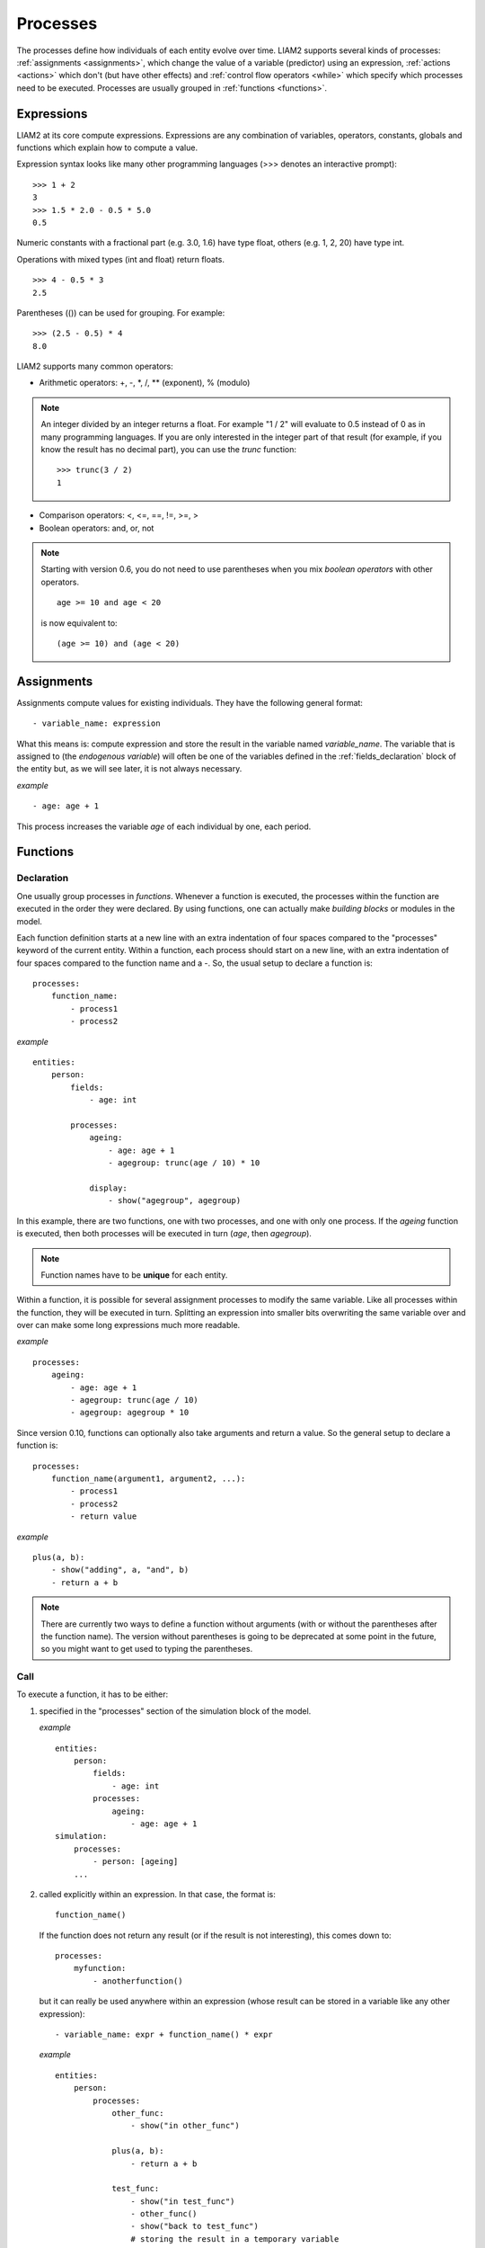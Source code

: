 ﻿.. highlight:: yaml
.. index:: processes

.. _processes_label:

Processes
#########

The processes define how individuals of each entity evolve over time. LIAM2
supports several kinds of processes: :ref:`assignments <assignments>`, which
change the value of a variable (predictor) using an expression,
:ref:`actions <actions>` which don't (but have other effects) and
:ref:`control flow operators <while>` which specify which processes need to be
executed. Processes are usually grouped in :ref:`functions <functions>`.

.. index:: expressions

Expressions
===========

LIAM2 at its core compute expressions. Expressions are any combination of
variables, operators, constants, globals and functions which explain how to
compute a value.

Expression syntax looks like many other programming languages (>>> denotes an
interactive prompt): ::

  >>> 1 + 2
  3
  >>> 1.5 * 2.0 - 0.5 * 5.0
  0.5

Numeric constants with a fractional part (e.g. 3.0, 1.6) have type
float, others (e.g. 1, 2, 20) have type int.

Operations with mixed types (int and float) return floats. ::

  >>> 4 - 0.5 * 3
  2.5

Parentheses (()) can be used for grouping. For example: ::

  >>> (2.5 - 0.5) * 4
  8.0

LIAM2 supports many common operators:

- Arithmetic operators: +, -, \*, /, \** (exponent), % (modulo)

.. note::

   An integer divided by an integer returns a float. For example "1 / 2"
   will evaluate to 0.5 instead of 0 as in many programming languages. If you
   are only interested in the integer part of that result (for example,
   if you know the result has no decimal part), you can use the *trunc*
   function: ::

     >>> trunc(3 / 2)
     1

- Comparison operators: <, <=, ==, !=, >=, >
- Boolean operators: and, or, not

.. note::

   Starting with version 0.6, you do not need to use parentheses when
   you mix *boolean operators* with other operators. ::

     age >= 10 and age < 20

   is now equivalent to: ::

     (age >= 10) and (age < 20)

.. _assignments:

Assignments
===========

Assignments compute values for existing individuals. They have the following
general format: ::

    - variable_name: expression

What this means is: compute expression and store the result in the variable
named *variable_name*. The variable that is assigned to (the *endogenous
variable*) will often be one of the variables defined in the
:ref:`fields_declaration` block of the entity but, as we will see later, it is
not always necessary.

*example* ::

    - age: age + 1

This process increases the variable *age* of each individual by one, each period.

.. _functions:

Functions
=========

.. index:: function declaration
.. _function_declaration:

Declaration
-----------

One usually group processes in *functions*. Whenever a function is executed,
the processes within the function are executed in the order they were declared.
By using functions, one can actually make *building blocks* or modules in the
model.

.. versionchanged:: 0.10
   Functions were previously called "procedures".

Each function definition starts at a new line with an extra indentation of four
spaces compared to the "processes" keyword of the current entity. Within a
function, each process should start on a new line, with an extra indentation of
four spaces compared to the function name and a -. So, the usual setup to
declare a function is: ::

    processes:
        function_name:
            - process1
            - process2

*example* ::

    entities:
        person:
            fields:
                - age: int

            processes:
                ageing:
                    - age: age + 1
                    - agegroup: trunc(age / 10) * 10

                display:
                    - show("agegroup", agegroup)

In this example, there are two functions, one with two processes, and one
with only one process. If the *ageing* function is executed, then both
processes will be executed in turn (*age*, then *agegroup*).

.. note:: Function names have to be **unique** for each entity.

Within a function, it is possible for several assignment processes to
modify the same variable. Like all processes within the function, they will
be executed in turn. Splitting an expression into smaller bits overwriting
the same variable over and over can make some long expressions much more
readable.

*example* ::

    processes:
        ageing:
            - age: age + 1
            - agegroup: trunc(age / 10)
            - agegroup: agegroup * 10

.. versionadded:: 0.10

Since version 0.10, functions can optionally also take arguments and return a
value. So the general setup to declare a function is: ::

    processes:
        function_name(argument1, argument2, ...):
            - process1
            - process2
            - return value

*example* ::

    plus(a, b):
        - show("adding", a, "and", b)
        - return a + b

.. note:: There are currently two ways to define a function without arguments
 (with or without the parentheses after the function name). The version without
 parentheses is going to be deprecated at some point in the future, so you
 might want to get used to typing the parentheses.


.. index:: function call
.. _function_call:

Call
----

To execute a function, it has to be either:

#. specified in the "processes" section of the simulation block of the model.

   *example* ::

     entities:
         person:
             fields:
                 - age: int
             processes:
                 ageing:
                     - age: age + 1
     simulation:
         processes:
             - person: [ageing]
         ...

#. called explicitly within an expression. In that case, the format is: ::

     function_name()

   If the function does not return any result (or if the result is not
   interesting), this comes down to: ::

     processes:
         myfunction:
             - anotherfunction()

   but it can really be used anywhere within an expression (whose result can
   be stored in a variable like any other expression): ::

     - variable_name: expr + function_name() * expr

   *example* ::

     entities:
         person:
             processes:
                 other_func:
                     - show("in other_func")

                 plus(a, b):
                     - return a + b

                 test_func:
                     - show("in test_func")
                     - other_func()
                     - show("back to test_func")
                     # storing the result in a temporary variable
                     - three: plus(1, 2)
                     - show("1 + 2 is", three)
                     # but the function call can happen anywhere within an
                     # expression
                     - show("(1 + 2) * 2 is", plus(1, 2) * 2)
     simulation:
         processes:
             - person: [test_func]


.. _local_variables:

Local (temporary) variables
---------------------------

All fields declared in the "fields" section of the entity are stored in the
output file. Often you need a variable only to store an intermediate result
during the computation of another variable.

In LIAM2, you can create a temporary variable at any point in the simulation by
simply having an assignment to an undeclared variable. Temporary variables
defined/computed within a function are local to that function: they are only
valid within that function and their value will be discarded at the end of the
function.

*example* ::

    person:
        fields:
            # period and id are implicit
            - age:      int
            - agegroup: int

    processes:
        ageing:
            - age: age + 1
            - agediv10: trunc(age / 10)
            - agegroup: agediv10 * 10

In this example, *agediv10* is a temporary (local) variable. In this
particular case, we could have bypassed the temporary variable, but when a
model contains very long expressions, it is often more readable to split it
using temporary variables. Also if some long expression occurs several times,
it is often more efficient to express it (and compute it) only once and store
its result in a temporary variable.

If you want to pass variables between functions you have to make them global by
defining them in the **fields** section.

**bad** *example* ::

    person:
        fields:
            - age: int

        processes:
            ageing:
                - age: age + 1
                - isold: age >= 150   # isold is a local variable
                - show("isold", isold)

            rejuvenation:
                - age: age – 1
                - backfromoldage: isold and age < 150  # <-- WRONG !
                - show("back from old age", backfromoldage)

In this example, *isold* and *backfromoldage* are local variables. They can only
be used in the function where they are defined. Because we are trying
to use the local variable *isold* in another function in this example, LIAM2
will refuse to run, complaining that *isold* is not defined.

.. _actions:

Actions
-------

In LIAM2, there are a few builtin functions which do not return any value (but
have other effects). We call those *actions*. Since they do not need a
variable to store their result, we simply: ::

    processes:
        function_name:
            - action_expression
            ...

*example* ::

    processes:
        death:
            - dead: age > 150
            - remove(dead)



.. index:: globals usage
.. _globals_usage:

globals
=======

Globals can be used in expressions in any entity. LIAM2 currently supports
two kinds of globals: tables and multi-dimensional arrays. They both declared
(see the :ref:`globals_declaration` section) before they can be used.

Globals tables come in two variety: those with a PERIOD column and those
without.

The fields in a globals **table with a PERIOD column** can be used
like normal (entity) fields except they need to be prefixed by the name of
their table: ::

    myvariable: mytable.MYINTFIELD * 10

the value for MYINTFIELD is in fact the value MYINTFIELD has for the period
currently being evaluated.

There is a special case for the **periodic** table: its fields do not need
to be prefixed by "periodic." (but they can be, if desired). ::

    - retirement_age: if(gender, 65, WEMRA)
    - workstate: if(age >= retirement_age, 9, workstate)


This changes the workstate of the individual to retired (9) if the age is
higher than the required retirement age in that year.

Another way to use globals from a table with a PERIOD column is to specify
explicitly for which period you want them to be evaluated. This is done by
using tablename.FIELDNAME[period_expr], where period_expr can be any
expression yielding a valid period value. Here are a few artificial
examples: ::

    - women_retirement_age_in_2010: WEMRA[2010]
    - women_retirement_age_in_previous_period: WEMRA[period - 1]
    # a possibly different value for each woman
    - women_retirement_age_when_60: WEMRA[year_of_birth + 60]

Globals tables **without a PERIOD column** can **only** be used with the second
syntax, and the row index (0 based) must be given explicitly: LIAM2 does
not automatically compute it (by subtracting the "base period" from the
index).

Globals **arrays** can simply be used like a normal field: ::

    myvariable: MYARRAY * 2


.. index:: builtin functions

Built-in Functions
==================

.. index:: conditional function, if

conditional function
--------------------

One of the most used function in LIAM2 is the conditional function. It
evaluates a condition and, depending on its value, returns the result of one
expression or another. Its general format is: ::

  if(condition_expression, expression_if_true, expression_if_false)

*example* ::

  agegroup: if(age < 50,
               5 * trunc(age / 5),
               10 * trunc(age / 10))

.. note::

   The *if* function always requires three arguments. If you want to leave a
   variable unchanged if a condition is not met, use the variable in the
   *expression_if_false*: ::

      # retire people (set workstate = 9) when aged 65 or more
      workstate: if(age >= 65, 9, workstate)

You can nest if-functions. The example below retires men (gender = True) over
64 and women over 61. ::

    workstate: if(gender,
                  if(age >= 65, 9, workstate),
                  if(age >= 62, 9, workstate))
    # could also be written like this:
    workstate: if(age >= if(gender, 65, 62), 9, workstate)


.. index:: mathematical functions, log, exp, abs, round, trunc, clip, min, max

mathematical functions
----------------------

- log(expr): natural logarithm (ln)
- exp(expr): exponential
- abs(expr): absolute value
- round(expr[, n]): returns the rounded value of expr to specified n (number of
  digits after the decimal point). If n is not specified, 0 is used.
- trunc(expr): returns the truncated value (by dropping the decimal part) of
  expr as an integer.
- clip(x, a, b): returns a if x < a, x if a < x < b, b if x > b.
- min(x, a), max(x, a): the minimum or maximum of x and a.


.. index:: aggregate functions

aggregate functions
-------------------

.. index:: count

- **count([condition])**: count individuals

It counts the individuals in the current entity. If a (boolean) condition is
given, it only counts the ones satisfying that condition. For example,
*count(male and age >= 18)* will produce the number of men in the sample who
are eighteen years old or older.

.. note::

   count() can be used without any argument: *count()* will return
   the total number of individuals in the sample for the current entity.

.. index:: sum

- **sum(expr[, filter=condition][, skip_na=True])**: sum of an expression

It computes the sum of any expression over all individuals of the current
entity. If a **filter** (boolean condition) is given, it only takes into account
the individuals satisfying the filter. For example *sum(earnings)* will
produce the sum of the earnings of all persons in the sample,
while *sum(earnings, age >= 30)* will produce the sum of the earnings
of all persons in the sample who are 30 or older. **skip_na** determines
whether missing values (nan) are discarded before the computation or not. It
defaults to *True*.

.. note::

   sum and count are exactly equivalent if their only argument is a boolean
   variable (eg. count(age >= 18) == sum(age >= 18)).

.. index:: avg

- **avg(expr[, filter=condition][, skip_na=True])**: average

.. index:: std

- **std(expr[, filter=condition][, skip_na=True])**: standard deviation

.. index:: min

- **min(expr[, filter=condition][, skip_na=True])**: minimum

.. index:: max

- **max(expr[, filter=condition][, skip_na=True])**: maximum

.. index:: median

- **median(expr[, filter=condition][, skip_na=True])**: median

.. index:: percentile

- **percentile(expr, percent[, filter=condition][, skip_na=True])**: percentile

.. index:: gini

- **gini(expr[, filter=condition][, skip_na=True])**: gini

.. index:: all

- **all(condition1[, filter=condition2])**: is condition True for all?

Returns True if all individuals who satisfy the optional condition2
also satisfy condition1, False otherwise. Note that *all(condition1,
filter=condition2)* is equivalent to *all((condition1 and condition2) or
not condition2)*.

.. index:: any

- **any(condition1[, filter=condition2])**: is condition True for any?

Returns True if any individual who satisfy the optional condition2
also satisfy condition1, False otherwise. Note that *any(condition1,
filter=condition2)* is equivalent to *any(condition1 and condition2)*.

.. index:: link methods, link.count, link.sum, link.avg, link.min, link.max
.. _link_methods:

link methods
------------
(one2many links)

- link.count([filter]) - counts the number of related individuals
- link.sum(expr[, filter]) - compute the sum of an expression over the related
                             individuals
- link.avg(expr[, filter]) - compute the average of an expression over the
                             related individuals
- link.min(expr[, filter]) - compute the minimum of an expression over the
                             related individuals
- link.max(expr[, filter]) - compute the maximum of an expression over the
                             related individuals

*example* ::

    entities:
        household:
            fields:
                # period and id are implicit
                - nb_persons: {type: int, initialdata: False}

            links:
                persons: {type: one2many, target: person, field: household_id}

            processes:
                household_composition:
                    - nb_persons: persons.count()
                    - nb_children: persons.count(age < 18)
                    - total_income: persons.sum(income)
                    - avg_age: persons.avg(age)

.. index:: temporal functions, lag, value_for_period, duration, tavg, tsum

temporal functions
------------------

- lag(expr[, num_periods][, missing=value): value at previous period.

  **expr**: any expression.

  **num_periods**: optional argument specifying the number of periods to go
  back to. This can be either a constant or a scalar expression. Defaults to 1.

  **missing**: the value to return for individuals which were not present in
  the past period. By default, it returns the missing value corresponding to
  the type of the expression: -1 for an integer expression, nan for a float
  or False for a boolean.

  *example* ::

    lag(age)            # the age each person had last year, -1 if newborn
    lag(age, missing=0) # the age each person had last year, 0 if newborn
    avg(lag(age))       # average age that the current population had last year
    lag(avg(age))       # average age of the population of last year
    lag(age, 2)         # the age each person had two years ago (-1 for
                        # newborns)
    lag(lag(age))       # this is equivalent (but slightly less efficient)

- value_for_period(expr, period[, missing=value]): value at a specific period

  **expr**: any expression.

  **period**: the period used to evaluate the expression. This can be either a
  constant or a scalar expression.

  **missing**: the value to return for individuals which were not present in
  the period. By default, it returns the missing value corresponding to
  the type of the expression: -1 for an integer expression, nan for a float
  or False for a boolean.

  *example* ::

    value_for_period(inwork and not male, 2002)

- duration(expr): number of consecutive period the expression was True

  *examples* ::

    duration(inwork and (earnings > 2000))
    duration(educationlevel == 4)

- tavg(expr): average of an expression since the individual was created

  *example* ::

    tavg(income)

- tsum(expr): sum of an expression since the individual was created


.. index:: random
.. _random_functions:

random functions
----------------

LIAM2 includes support for many random number generator functions. Like for
all other functions in LIAM2, all arguments can be expressions (computed at
runtime) and arguments with default values can be omitted.
All those functions provide the same interface than (and actually internally
use) the corresponding functions in `numpy.random
<http://docs.scipy.org/doc/numpy/reference/routines.random.html>`_.

*examples* ::

    uniform()                   # uniform in [0, 1)
    normal(loc=0.0, scale=1.0)  # standard normal (mean=0, stdev=1)
    normal()                    # equivalent
    normal(scale=std(errsal))   # stdev derived from the "errsal" variable
    randint(0, 10)              # random integer between 0 and 10 (excluded)

.. index:: beta

beta(a, b, size=None)
  The Beta distribution over [0, 1]. See :numpy:`random.beta` for details.

  .. versionadded:: 0.9

.. index:: binomial

binomial(n, p, size=None)
  Draw samples from a binomial distribution. See :numpy:`random.binomial` for
  details.

  .. versionadded:: 0.9

.. index:: chisquare

chisquare(df, size=None)
  Draw samples from a chi-square distribution. See :numpy:`random.chisquare`
  for details.

  .. versionadded:: 0.9

.. index:: dirichlet

dirichlet(alpha, size=None)
  Draw samples from the Dirichlet distribution. See :numpy:`random.dirichlet`
  for details.

  .. versionadded:: 0.9

.. index:: exponential

exponential(scale=1.0, size=None)
  Exponential distribution. See :numpy:`random.exponential` for details.

  .. versionadded:: 0.9

.. index:: f

f(dfnum, dfden, size=None)
  Draw samples from a F distribution. See :numpy:`random.f` for details.

  .. versionadded:: 0.9

.. index:: gamma

gamma(shape, scale=1.0, size=None)
  Draw samples from a Gamma distribution. See :numpy:`random.gamma` for details.

  .. versionadded:: 0.9

.. index:: geometric

geometric(p, size=None)
  Draw samples from the geometric distribution. See :numpy:`random.geometric`
  for details.

  .. versionadded:: 0.9

.. index:: gumbel

gumbel(loc=0.0, scale=1.0, size=None)
  Gumbel distribution, also known as the Smallest Extreme Value (SEV)
  distribution. See :numpy:`random.gumbel` for details.

  .. versionadded:: 0.8.1

.. index:: hypergeometric

hypergeometric(ngood, nbad, nsample, size=None)
  Draw samples from a Hypergeometric distribution.
  See :numpy:`random.hypergeometric` for details.

  .. versionadded:: 0.9

.. index:: laplace

laplace(loc=0.0, scale=1.0, size=None)
  Draw samples from the Laplace or double exponential distribution with
  specified location (or mean) and scale (decay). See :numpy:`random.laplace`
  for details.

  .. versionadded:: 0.9

..
  logistic is NOT included (collides with logistic function)

  .. index:: logistic

  logistic ([loc, scale, size])
    Draw samples from a Logistic distribution. See :numpy:`random.logistic`
    for details.

    .. versionadded:: 0.9

.. index:: lognormal

lognormal(mean=0.0, sigma=1.0, size=None)
  Return samples drawn from a log-normal distribution.
  See :numpy:`random.lognormal` for details.

  .. versionadded:: 0.9

.. index:: logseries

logseries(p, size=None)
  Draw samples from a Logarithmic Series distribution.
  See :numpy:`random.logseries` for details.

  .. versionadded:: 0.9

.. index:: multinomial

multinomial(n, pvals, size=None)
  Draw samples from a multinomial distribution. See :numpy:`random.multinomial`
  for details.

  .. versionadded:: 0.9

.. index:: multivariate_normal

multivariate_normal(mean, cov, size=None)
  Draw random samples from a multivariate normal distribution.
  See :numpy:`random.multivariate_normal` for details.

  .. versionadded:: 0.9

.. index:: negative_binomial

negative_binomial(n, p, size=None)
  Draw samples from a negative_binomial distribution.
  See :numpy:`random.negative_binomial` for details.

  .. versionadded:: 0.9

.. index:: noncentral_chisquare

noncentral_chisquare(df, nonc, size=None)
  Draw samples from a noncentral chi-square distribution.
  See :numpy:`random.noncentral_chisquare` for details.

  .. versionadded:: 0.9

.. index:: noncentral_f

noncentral_f(dfnum, dfden, nonc, size=None)
  Draw samples from the noncentral F distribution.
  See :numpy:`random.noncentral_f` for details.

  .. versionadded:: 0.9

.. index:: normal

normal(loc=0.0, scale=1.0, size=None)
  Draw random samples from a normal (Gaussian) distribution.
  See :numpy:`random.normal` for details.

.. index:: pareto

pareto(a, size=None)
  Draw samples from a Pareto II or Lomax distribution with specified shape.
  See :numpy:`random.pareto` for details.

  .. versionadded:: 0.9

.. index:: poisson

poisson(lam=1.0, size=None)
  Draw samples from a Poisson distribution. See :numpy:`random.poisson` for
  details.

  .. versionadded:: 0.9

.. index:: power

power(a, size=None)
  Draws samples in [0, 1] from a power distribution with positive exponent a
  - 1. See :numpy:`random.power` for details.

  .. versionadded:: 0.9

.. index:: randint

randint(low, high=None, size=None)
  Return random integers between low (inclusive) and high (exclusive).
  See :numpy:`random.randint` for details.

.. index:: rayleigh

rayleigh(scale=1.0, size=None)
  Draw samples from a Rayleigh distribution. See :numpy:`random.rayleigh` for
  details.

  .. versionadded:: 0.9

.. index:: standard_cauchy

standard_cauchy(size=None)
  Standard Cauchy distribution with mode = 0.
  See :numpy:`random.standard_cauchy` for details.

  .. versionadded:: 0.9

.. index:: standard_exponential

standard_exponential(size=None)
  Draw samples from the standard exponential distribution.
  See :numpy:`random.standard_exponential` for details.

  .. versionadded:: 0.9

.. index:: standard_gamma

standard_gamma(shape, size=None)
  Draw samples from a Standard Gamma distribution.
  See :numpy:`random.standard_gamma` for details.

  .. versionadded:: 0.9

.. index:: standard_normal

standard_normal(size=None)
  Returns samples from a Standard Normal distribution (mean=0, stdev=1).
  See :numpy:`random.standard_normal` for details.

  .. versionadded:: 0.9

.. index:: standard_t

standard_t(df, size=None)
  Standard Student’s t distribution with df degrees of freedom.
  See :numpy:`random.standard_t` for details.

  .. versionadded:: 0.9

.. index:: triangular

triangular(left, mode, right, size=None)
  Draw samples from the triangular distribution. See :numpy:`random.triangular`
  for details.

  .. versionadded:: 0.9

.. index:: uniform

uniform(low=0.0, high=1.0, size=None)
  Draw random samples between low (inclusive) and high (exclusive) from a
  uniform distribution. See :numpy:`random.uniform` for details.

.. index:: vonmises

vonmises(mu, kappa, size=None)
  Draw samples from a von Mises distribution. See :numpy:`random.vonmises`
  for details.

  .. versionadded:: 0.9

.. index:: wald

wald(mean, scale, size=None)
  Draw samples from a Wald, or Inverse Gaussian, distribution.
  See :numpy:`random.wald` for details.

  .. versionadded:: 0.9

.. index:: weibull

weibull(a, size=None)
  Weibull distribution. See :numpy:`random.weibull` for details.

  .. versionadded:: 0.9

.. index:: zipf

zipf(a, size=None)
  Draw samples from a Zipf distribution. See :numpy:`random.zipf` for details.

  .. versionadded:: 0.9

.. index:: seed

seed(value)
  Re-seed the pseudo-random number generator. This can be useful if you want to
  test the results of functions using pseudo-random numbers. See
  :numpy:`random.seed` for details.

  .. versionadded:: 0.10.3

.. index:: choice

choice
~~~~~~

Monte Carlo or probabilistic simulation is a method for iteratively evaluating
a deterministic model using sets of random numbers as inputs. In
microsimulation, the technique is used to simulate changes of state dependent
variables. Take the simplest example:
suppose that we have an exogenous probability of an event happening, P(x=1),
or not P(x=0). Then draw a random number u from an uniform [0,1) distribution.
If, for individual i, ui < P(x=1), then xi=1.
If not, then xi=0.
The expected occurrences of x after, say, 100 runs is then P(x=1) * 100 and
the expected value is 1xP(1)+0xP(0)=P(1). This type of simulation hinges on the
confrontation between a random variable and an exogenous probability.

In LIAM2, such a probabilistic simulation is called a **choice** process.
Suppose i=1..n choice options, each with a probability prob_option_i. A
choice expression then has the following form: ::

    choice([option_1, option_2, ..., option_n],
           [prob_option_1, prob_option_2, ..., prob_option_n])

Note that both the list of options and their probabilities are between []’s.
The options can be of any numeric type.

A simple example of a process using a choice expression is the simulation of
the gender of newborns (51% males and 49% females), as such: ::

    gender: choice([True, False], [0.51, 0.49])

In the current version of LIAM2, it is not possible to combine a choice with
alignment.

Here is a more complex example of a process using choice. Suppose we want to
simulate the work status (blue collar worker or white collar worker) for all
working individuals. We want to assign 1 or 2 to their collar variable based
on their sex and level of education (education_level=2, 3, 4). We could write
our process as follow: ::

    collar_process:
        - no_collar: WORKING and collar == -1
        - collar: if(no_collar and (education_level == 2),
                     if(gender,
                        choice([1, 2], [0.836, 0.164]),
                        choice([1, 2], [0.687, 0.313]) ),
                     collar)
        - collar: if(no_collar and (education_level == 3),
                     if(gender,
                        choice([1, 2], [0.643, 1 - 0.643]),
                        choice([1, 2], [0.313, 1 - 0.313]) ),
                     collar)
        - collar: if(no_collar and (education_level == 4),
                     if(gender,
                        choice([1, 2], [0.082, 1 - 0.082]),
                        choice([1, 2], [0.039, 1 - 0.039]) ),
                     collar)

The function *collar_process* has collar as the key endogenous variable and
has four sub-processes.

The first sub-process defines a local variable no_collar, which will be used
to select those that the function should apply to. These are all the workers
that do not have a value for collar.

The next three sub-processes simulate the actual collar variable. If
one meets the above *no_collar* filter and has the lowest level of education
(2), then one has a probability of about 83.6% (men) and 68.7% (women) of
being a blue collar worker. If one has "education_level" equal to 3, the
probability of being a blue collar worker is lower (64.3% for men and
31.3% for women), etc.

.. index:: logit, alignment

Regressions
-----------

.. index:: logit_score

logit_score
~~~~~~~~~~~

The logit of a number p between 0 and 1 is given by the formula: ::

    logit(p) = log(p / (1 - p))

Its inverse, the logistic function has the interesting property that it can
convert any real number into a probability. ::

    logistic(a) = 1 / (1 + exp(-a))

The logit_score function is a logistic with a random part: ::

    logit_score(a) = logistic(a - logit(u))

where *u* is a random number from an uniform distribution [0, 1).

*logit_score* is very useful in behavioural equations. A behavioural equation
starts by creating a score that reflects the risk p*i of an event occurring.
A typical usage is as follow: ::

    - score_variable: if(condition_1,
                         logit_score(logit_expr_1),
                         if(condition_2,
                            logit_score(logit_expr_2),
                            -1))

However, the nested structure can make things less readable if you have many
different conditions. In that case, one would prefer the following longer
form: ::

    process_name:
        # initialise the score to -1
        - score_variable: -1

        # first condition
        - score_variable: if(condition_1,
                             logit_score(logit_expr_1),
                             score_variable)
        # second condition
        - score_variable: if(condition_2,
                             logit_score(logit_expr_2),
                             score_variable)

        # ... other conditions ...

In a first sub-process, a variable *score_variable* is set equal to -1,
because this makes it highly unlikely that the event will happen to those not
included in the conditions for which the logit is applied.

Next, subject to conditions *condition_1* and *condition_2*, this score (risk)
is simulated on the basis of estimated logits. Note that by specifying the
endogenous variable *score_variable* without any transformation in the "else"
conditions of the if functions makes sure that the score variable is not
manipulated by a sub-process it does not pertain to.

When the score is known, it can be either used as-is: ::

    - event_happened: uniform() < score_variable

or in combination with an alignment (see below).

.. index:: align, take, leave

align
~~~~~

Now that we have computed a score (risk) for an event happening, we might want
to use alignment so the number of events occuring per category matches a
proportion defined externaly.

There are different ways to choose which individuals are taken. The methodology
used for now by LIAM2 is called "alignment by sorting", that is, for each
category, the N individuals with the highest scores are selected.

The score computation is not done internally by the align() function, but is
rather computed by an expression given by the modeller. One will usually use
logit_score() to compute it, but it can be computed in any other way a
modeller choose.

.. note::

   It is usually a good idea to include a random component (like in
   logit_score) in the score expression because otherwise the individuals with
   the smaller scores will never be selected.

To know more about the alignment process reading "Evaluating Alignment Methods
in Dynamic Microsimulation Models", by Li and O'Donoghue is advised.

An alignment expression takes the following general form: ::

    align(score,
          proportions
          [, filter=conditions]
          [, take=conditions]
          [, leave=conditions]
          [, expressions=expressions]
          [, possible_values=pvalues]
          [, frac_need="uniform"|"round"|"cutoff"])

For example, it could look like: ::

    - unemp: align(unemp_score,
                   'al_p_unemployed_m.csv',
                   filter=not ISINWORK and (age > 15) and (age < 65),
                   take=ISUNEMPLOYED,
                   leave=ISSTUDENT or ISRETIRED)

Now let us examine each argument in turn:

 * **score**: it must be an expression (or a simple variable) returning
   a numerical value. It will be used to rank individuals. One will usually
   use logit_score() to compute the score, but it can be computed in any other
   way a modeller choose. Note that the score is not modified in any way
   within the align() function, so if one wants a random factor, it should be
   added manually (or through the use of a function like logit_score which
   includes one).

 * **proportions**: the target proportions for each category. This argument can
   take many forms. The most common one will probably be a
   string holding the name of a file containing the alignment data (like in
   the example above) but it can be any of the following:

    + a single scalar, for aligning with a constant proportion.
    + a list of scalars, for aligning with constant proportions per category.
    + an expression returning a single scalar.
    + an expression returning an n-dimensional array. expressions and
      possible values will be retrieved from that array, so you can simply
      use: ::

        align(score_expr, array_expr)

    + a list of expressions returning scalars [expr1, expr2].
    + a string treated as a filename. That file should be in the "array"
      format described in the :ref:`import_data` section. In that case, the
      proportions, expressions (column names) and possible values are read
      from that file. The "fname" argument which used to be the way to define
      this is still supported for backward compatibility.

      There is no technical restriction on names for files containing alignment
      data but, by convention, they usually use the following pattern: start
      with the prefix *al_* followed by the name of the endogenous variable
      and a suffix *_m* or *_f*, depending on gender.

 * **filter**: an expression specifying which individuals to take into account
   for the alignment. Note that if the align() function is used inside an
   *if()* expression, its filter is adjusted accordingly ("anded" with the
   filter of the if() expression). For example: ::

     - aligned: if(condition,
                   align(score_expr1, 'filename1.csv'),
                   align(score_expr2, 'filename2.csv'))

   is equivalent to: ::

     - aligned1: align(score_expr1, 'filename1.csv', filter=condition)
     - aligned2: align(score_expr2, 'filename2.csv', filter=not condition)
     - aligned: if(condition, aligned1, aligned2)

 * **take**: an expression specifying individuals which should always be
   selected, regardless of their score. This argument should be used with care
   as those individuals will be selected unconditionally, even if that means
   overflowing the number of individuals desired to satisfy the alignment.

   Suppose that the alignment specifies that 10 individuals should experience
   a certain event, and that there are 3 individuals who meet the conditions
   specified in the *take*. Then these 3 individuals will be selected a priori
   (irrespective of their score) and the alignment process will select the
   remaining 7 candidates from the rest of the sample.

   A "softer" alternative can be easily achieved by setting a very high score
   for individuals to be taken first.

 * **leave**: an expression specifying individuals which should never be
   selected, regardless of their score. This argument should be used with care
   as those individuals will *never* be selected, even if that cause the target
   number of individuals for some categories to not be reached.

   A "softer" alternative can be easily achieved by setting a very low score
   for individuals to be taken last.

   .. note::

      Note that even if the score for an individual is -1 (or any other
      negative number), it *can* still be selected by the alignment expression.
      This happens when there are not enough candidates (selected by the filter)
      to meet the alignment needs.

 * **expressions**: specify the expressions used to partition the individuals
   into the different alignment categories. If proportions is a file name, the
   column names declared in the file are used by default, but they can be
   overridden using this argument. For example: ::

     align(0.0, 'al_p_dead.csv', expressions=[gender, age + 1])

 * **possible_values**: specify the different values for each of the
   expressions in the expressions argument that should be evaluated. The
   combination of the different lists of possible values will form all the
   alignment categories. For example: ::

     align(0.0,
           proportions=[0.1, 0.2, 0.3, 0.4],
           expressions=[gender, age < 50],
           possible_values=[[False, True], [False, True]])

 * **frac_need**: control how "fractional needs" are handled. This argument
   can take any of three values: "uniform" (default), "cutoff" or "round".

    + "uniform" draws a random number (u) from an uniform distribution and
      adds one individual if u < fractional_need. "uniform" is the default
      behavior.
    + "round" simply rounds needs to the nearest integer. In other words, one
      individual is added for a category if the fractional need for that
      category is >= 0.5.
    + "cutoff" tries to match the total need as closely as possible (at the
      expense of a slight loss of precision for individual categories) by
      searching for the "cutoff point" that yields: ::

        count(frac_need >= cutoff) == sum(frac_need)

In practice alignment data is often separate for men and women. In that case,
one will usually use the following form: ::

    - variable: if(condition,
                   if(gender,
                      align(score_expr, 'filename_m.csv'),
                      align(score_expr, 'filename_f.csv')),
                   False)

Since LIAM2 supports alignment with any number of dimensions, one could also
merge both data files in a single file with one more dimension and use a
single align() expression: ::

    - variable: if(condition,
                   align(score_expr, 'filename_m_and_f.csv'),
                   False)
    # or even
    - variable: align(score_expr, 'filename_m_and_f.csv', filter=condition)

The example below describes the process of getting (or keeping) a job: ::

    inwork:
        - work_score: -1
        # men
        - work_score: if(ISMALE and ACTIVEAGE and ISINWORK,
                         logit_score(-0.196599 * age + 0.0086552 * age **2 - 0.000988 * age **3
                                     + 0.1892796 * ISMARRIED + 3.554612),
                         work_score)
        - work_score: if(ISMALE and ACTIVEAGE and (ISUNEMPLOYED or ISOTHERINACTIVE),
                         logit_score(0.9780908 * age - 0.0261765 * age **2 + 0.000199 * age **3
                                     - 12.39108),
                         work_score)
        # women
        - work_score: if(ISFEMALE and ACTIVEAGE and ISINWORK,
                         logit_score(-0.2740483 * age + 0.0109883 * age **2 - 0.0001159 * age **3
                                     - 0.0906834 * ISMARRIED + 3.648706),
                         work_score)
        - work_score: if(ISFEMALE and ACTIVEAGE and (ISUNEMPLOYED or ISOTHERINACTIVE),
                         logit_score(0.8217638 * age - 0.0219761 * age **2 + 0.000166 * age **3
                                     - 0.5590975 * ISMARRIED - 10.48043),
                         work_score)

        - work: if(ACTIVEAGE,
                   if(ISMALE,
                      align(work_score, 'al_p_inwork_m.csv',
                            leave=ISSTUDENT or ISRETIRED),
                      align(work_score, 'al_p_inwork_f.csv',
                            leave=ISSTUDENT or ISRETIRED)),
                   False)

The first sub process illustrates a "*soft leave*" by setting the score
variable *work_score* to -1. This makes sure that the a priori selection
probability is very low (but not zero, as in the case of *leave* conditions)
for those who satisfy the filter of the alignment but for which a score is not
explicitly specified the subsequent processes.

Next come four *if* conditions, separating the various behavioural equations
to the sub-sample they pertain to. The first two conditions pertain to men
and respectively describe the probability of keeping a job and getting a job.
The next two conditions describe the same transitions but for women.

The last sub-process describes the alignment process itself. Alignment is
applied to individuals between the age of 15 and 65. The input-files of the
alignment process are 'al_p_inwork_m.csv' and 'al_p_inwork_f.csv'. The
alignment process uses as input the scores simulated previously, and the
information in the alignment files and sets the boolean variable *work*.
No "take" or "leave" conditions are used in this case.

.. _align_abs:
.. index:: align_abs

align_abs
~~~~~~~~~

align_abs is equivalent to align(), except that it aligns to absolute numbers
instead of proportions. It also supports a few additional arguments to work
on a **linked entity**.

The general form of align_abs is : ::

    align_abs(score,
              need,
              [filter=conditions,]
              [take=conditions,]
              [leave=conditions,]
              [expressions=expressions,]
              [possible_values=pvalues,]
              [frac_need="uniform"|"round"|"cutoff",]
              [link=link_name,]
              [secondary_axis=column_name,]
              [errors="default"|"carry",]
              [method="bysorting"|"sidewalk"])

In addition to all the arguments supported by *align()*, *align_abs()* also
supports an optional "link" argument, which makes it work on a linked entity.

Here is a description of the arguments specific to align_abs:

  * **link**: must be the name of a one2many link. When the link argument is
    used, the groups (given by the alignment file or in the *expressions*
    argument) are evaluated on the linked entity and the needs are expressed
    in terms of that linked entity. When the link argument is in effect,
    align_abs uses the "Chenard" algorithm.

    This can be used, for example, to take as many *households* as necessary
    trying to get as close as possible to a particular distribution of
    *persons*.

  * **secondary_axis**: name of an axis which will influence rel_need when the
    subtotal for that axis is exceeded. See total_by_sex in Chenard.
    *secondary_axis* can only be used in combination with the link argument
    and it *must* be one of the alignment columns.

  * **errors**: if set to 'carry', the error for a period (difference between
    the number of individuals aligned and the target for each category) is
    stored and added to the target for the next period.
    In the current version of LIAM2, *errors* can only be used in combination
    with the *link* argument.

  * **method**: is the name of the method to do the alignment.
    The default "bysorting" method sorts the individuals by score and takes as
    many individuals as necessary by descending order of score. The "sidewalk"
    method traverse individuals in their original order, does a cumulative sum
    of the probability and each time there is a change of the integer part of
    the accumulated probability, the corresponding individual is selected.

*example* ::

    test_align_link:
        # this is a function defined at the level of households
        - num_persons: persons.count()
        - total_population: sum(num_persons)

        # MIG_PERCENT is a simple float periodic global
        - num_migrants: total_population * MIG_PERCENT

        # MIG is a 3d array: age - gender - period but we want only the
        # 2d array for this period.
        # currently, we need to manually compute the index (0-based)
        # for the current period in the array. We know the first
        # period in our array is 2000, so the index for the current
        # period is: "period - 2000"
        # period is the last dimension of the array and we do not
        # want to modify other dimensions, so we use ":" for those
        # dimensions.
        - mig_period: MIG[:,:,period - 2000]

        # Distribute total desired migrants, by age and gender
        - need: num_migrants * mig_period

        # households have a 50% chance to be candidate for immigration
        - is_candidate: uniform() < 0.5

        # apply alignment, using the number of persons in each household
        # as a score, so that households with more persons are tried first
        # as this gives better results.
        - aligned: align_abs(num_persons, need,
                             filter=is_candidate,
                             link=persons, secondary_axis=gender,
                             errors='carry')

.. index:: logit_regr

logit_regr
~~~~~~~~~~

logit_regr is a shortcut form to call logit_score and "evaluate whether the
event happened" in a single function. Thus, the function returns a boolean:
True for individuals which are selected, False for all others.
Its general form is: ::

  - aligned: logit_regr(expression,
                        [filter=conditions,]
                        [align=proportions])

The *align* argument supports all the same formats than the *proportions*
argument of align(): filename, percentage, list of values, ...

Evaluation whether the event happens is done differently whether the align
argument is used or not. If alignment is used, logit_regr is equivalent to: ::

  - aligned: align(logit_score(expression), proportions, filter=conditions)

Without align argument, the condition for the event occurring is p*i > 0.5,
which means that in this form, logit_regr is equivalent to: ::

  - aligned: if(conditions, logit_score(expression) > 0.5, False)

*example* ::

  - to_give_birth: logit_regr(0.0,
                              filter=FEMALE and (age >= 15) and (age <= 50),
                              align='al_p_birth.csv')


other regressions
~~~~~~~~~~~~~~~~~

- Continuous (expr + normal(0, 1) * mult + error_var): cont_regr(expr[, filter=None, mult=0.0, error_var=None])
- Clipped continuous (always positive): clip_regr(expr[, filter=None, mult=0.0, error_var=None])
- Log continuous (exponential of continuous): log_regr(expr[, filter=None, mult=0.0, error_var=None])


.. index:: matching functions

Matching functions
------------------

The goal of matching functions is to match individuals from a set with
individuals from another set, for example to select spouses for marriage. There
are many different algorithms to do so. LIAM2 currently implements two:
**matching** takes the highest scoring individual in set 2 for each
individual in set1, while **rank_matching** sorts both sets by their own
ordering expression and match individuals with the same rank.

.. _matching:
.. index:: matching

matching
~~~~~~~~

For each individual in set 1 following the order given by the *orderby*
argument, the function computes the score of all (unmatched) individuals in
set 2 and takes the highest scoring one. The function returns the id of the
matched individual for each individual which was actually matched, -1 for
others. If the two sets are of different sizes, the surplus of the largest set
is ignored.

*generic setup* ::

    matching(set1filter=boolean_expr,
             set2filter=boolean_expr,
             score=coef1 * field1 + coef2 * other.field2 + ...,
             orderby=expr,                # expression or 'EDtM'
             [pool_size=int,]             # None by default
             [algo="onebyone"|"byvalue"]) # "onebyone" by default

Arguments:

 * **set1filter** and **set2filter** specify the boolean filters which provide
   the two sets to match.

 * **score** is an expression to assign a value to each individual of set 2
   (given a particular individual in set 1). In the score expression the fields
   of the set 1 individual can be used normally while the fields of its possible
   partners (from set 2) can be used by prefixing them by "**other.**".

 * **orderby** defines the order in which the individuals of the first set
   are matched. It can be either an expression or the 'EDtM' string. If it is an
   expression, individuals in set 1 will by sorted by its decreasing values. If
   set to 'EDtM' (Euclidean Distance to the Mean), individuals will be sorted by
   decreasing distance to an hypothetical "mean individual" measured on all the
   variables (of set 1) used in the score expression [#footnote1]_. In short,
   "unusual individuals" will be matched first.

 * The optional **pool_size** argument specifies the size of the subset of set 2
   to use as candidates. If used, it should be a positive integer. In that case,
   the best match for each individual of set 1 will be searched for in a random
   subset of size *pool_size*, instead of in all unmatched individuals in set 2.
   This may be closer to actual marriage where people do not meet every single
   potential partner. When the remaining number of candidates in set 2 is lower
   than pool_size, the match is looked for among all remaining candidates.

   .. versionadded:: 0.9

 * The optional **algo** argument specifies the algorithm to use. It can be set
   to either "onebyone" or "byvalue".

   + "onebyone" is the current default and should give the same result than with
     LIAM2 versions < 0.9.

   + "byvalue" groups individuals by their value for all the variables involved
     in both the score and orderby expressions, and match groups together.
     Depending on whether all individuals in each set have many different
     combinations of values or not, this is usually much faster than matching
     each individual in turn. It is thus **highly encouraged** to use this
     option if possible. It will become the default value in a future version.
     This algorithm also scales better (O(N1g*N2g) instead of O(N1*N2) where
     N1g and N2g are the number of combination of values in each set and N1 and
     N2 are the number of individuals in each set).

     .. note:: the "byvalue" algorithm is only available if the C extensions are
               installed.

   .. warning:: The results of the two algorithms are **NOT** exactly the same,
                hence the switch cannot be done lightly from one to another if
                comparing simulation results with those of an earlier version
                of LIAM2 (< 0.9) is of importance.

   .. versionadded:: 0.9

*example* ::

    marriage:
        - to_couple: not in_couple and age >= 18 and age <= 90
        - avg_age_males_to_couple: avg(age, filter=to_couple and MALE)
        - difficult_match: if(to_couple and FEMALE,
                              abs(age - avg_age_males_to_couple),
                              nan)
        - partner_id: if(to_couple,
                         matching(set1filter=FEMALE, set2filter=MALE,
                                  orderby=difficult_match,
                                  score=- 0.4893 * other.age
                                        + 0.0131 * other.age ** 2
                                        - 0.0001 * other.age ** 3
                                        + 0.0467 * (other.age - age)
                                        - 0.0189 * (other.age - age) ** 2
                                        + 0.0003 * (other.age - age) ** 3
                                        - 0.9087 * (other.work and not work)
                                        - 1.3286 * (not other.work and work)
                                        - 0.6549 * (other.work and work)),
                         partner_id)

The code above shows an application. First, we decided that all persons
between 18 and 90 years old who are not part of a couple are candidate for
marriage. Next, for each candidate women, the variable *difficult_match* is
the difference between her age and the average age of candidate men.

In a third step, for each candidate woman in turn (following the order set by
*difficult_match*), all candidate men which are still available are assigned
a score and the man with the highest score is matched with that woman.
This score depends on his age, his difference in age with the woman and the
work status of the potential partners.

.. rubric:: Footnotes

.. [#footnote1] sum((variable - mean(variable)) ** 2 / var(variable))).


.. index:: rank_matching
.. _rank_matching:

rank_matching
~~~~~~~~~~~~~

.. versionadded:: 0.9

rank_matching works in three steps :

#. Set 1 is sorted by decreasing orderby1
#. Set 2 is sorted by decreasing orderby2
#. Individuals in the nth rank (position) in each list are matched together.

The function returns the id of the matched individual for each individual which
was actually matched, -1 for others. If the two sets are of different sizes,
the surplus of the largest set is ignored.

*generic setup* ::

    rank_matching(set1filter=boolean_expr,
                  set2filter=boolean_expr,
                  orderby1=expression, orberby2=expression)

.. index:: lifecycle functions
.. _lifecycle:

Lifecycle functions
-------------------

.. index:: new

new
~~~

**new** creates new individuals. It can create individuals of the same entity
(eg. a women gives birth) or another entity (eg. a *person*'s marriage creates
a new *houshold*). The function returns the id of the newly created
individuals.

*generic format* ::

    new('entity_name'[, filter=expr][, number=value]
        *set initial values of a selection of variables*)

The first argument specifies the entity in which the individuals will be
created (eg person, household, ...).

Then, one should use one of either the *filter* or the *number* argument.

 * **filter** specifies which individuals of the current entity will serve as
   the origin for the new individuals (for persons, that would translate to
   who is giving birth, but the function can of course be used for any kind of
   entity).

 * **number** specifies how many individuals need to be created. In this
   version, those new individuals do not have an "origin", so they can copy
   value from it.

Any subsequent argument specifies values for fields of the new individuals. Any
field which is not specified there will receive the missing value corresponding
to the type of the field ('nan' for floats, -1 for integers and False for
booleans). Those extra arguments can be given constants, but also any
expression (possibly using links, random functions, ...). Those expressions are
evaluated in the context of the origin individuals. For example, you could
write "mother_age = age", which would set the field "mother_age" on the new
children to the age of their mother.

*example 1* ::

    birth:
        - to_give_birth: logit_regr(0.0,
                                    filter=not gender and
                                           (age >= 15) and (age <= 50),
                                    align='al_p_birth.csv')
        - new('person', filter=to_give_birth,
              mother_id = id,
              father_id = partner.id,
              household_id = household_id,
              partner_id = -1,
              age = 0,
              civilstate = SINGLE,
              gender=choice([True, False], [0.51, 0.49]) )

The first sub-process (*to_give_birth*) is a logit regression over women (not
gender) between 15 and 50 which returns a boolean value whether that person
should give birth or not. The logit itself does not have a deterministic part
(0.0), which means that all women that meet the above condition are equally
likely to give birth (they are selected randomly). This process is also
aligned on the data in 'al_p_birth.csv'.

In the above case, a new person is created for each time a woman is selected to
give birth. Secondly, a number of links are established: the value for the
*mother_id* field of the child is set to the id-number of his/her mother, the
child's father is set to the partner of the mother, the child receives the
household number of his/her mother, ... Finally some variables of the child are
set to specific initial values: the most important of these is its gender,
which is the result of a simple choice process.

**new** can create individuals of different entities; the below function
*get_a_life* makes sure that all those who are single when they are 24 year
old, leave their parents’ household for their own household. The region of
this new household is created randomly through a choice-process.

*example 2* ::

    get_a_life:
        - household_id: if(ISSINGLE and age == 24,
                           new('household',
                               region_id=choice([0, 1, 2, 3],
                                                [0.1, 0.2, 0.3, 0.4])),
                           household_id)

.. index:: clone

clone
~~~~~

**clone** is very similar to **new** but is intended for cases where
most or all variables describing the new individual should be copied from
his/its parent/origin instead of being set to "missing". With clone, you cannot
specify what kind of entity you want to create, as it is always the same as the
origin item. However, similarly to **new**, **clone** also allows fields to be
specified manually by any expression evaluated on the parent/origin.

Put differently, a **new** with no fields mentioned will result in a new item
of which the initial values of the fields are all set to missing and have to be
filled through simulation; on the contrary, a **clone** with no fields mentioned
will result in a new item that is an exact copy of the origin except for its
id number which is always set automatically.

*example* ::

    make_twins:
        - clone(filter=new_born and is_twin,
                gender=choice([True, False], [0.51, 0.49]))

.. index:: remove

remove
~~~~~~

**remove** removes items from an entity dataset. With this command you can
remove obsolete items (eg. dead persons, empty households) thereby ensuring they
are not simulated anymore. This will also save some memory and, in some cases,
improve simulation speed.


The function below simulates whether an individual survives or not, and what
happens in the latter case. ::

    dead_function:
        # decide who dies
        - dead: if(gender,
                   logit_regr(0.0, align='al_p_dead_m.csv'),
                   logit_regr(0.0, align='al_p_dead_f.csv'))
        # change the civilstate of the suriving partner
        - civilstate: if(partner.dead, 5, civilstate)
        # break the link to the dead partner
        - partner_id: if(partner.dead, -1, partner_id)
        # remove the dead
        - remove(dead)

The first sub-process *dead* simulates whether an individual is ‘scheduled for
death’, using again only a logistic stochastic variable and the
age-gender-specific alignment process. Next some links are updated for the
surviving partner.
The sub-process *civilstate* puts the variable of that name equal to 5 (which
means that one is a widow(er) for those individuals whose partner has been
scheduled for death. Also, in that case, the partner identification code is
erased. All other processes describing the heritage process should be included
here. Finally, the *remove* command is called to removes the *dead* from the
simulation dataset.

.. index:: while
.. _while:

While loops
===========

.. versionadded:: 0.10

*generic format* ::

    - while scalar_condition:
        - the_code_to_repeat
        - ...

.. warning:: the condition must be a scalar expression, that is it must have
             a single value for all individuals. In other words, the number
             of iterations is always the same for all individuals. See examples
             below.

*example 1* ::

    count_to_5:
        - i: 1
        - while i <= 5:
            - show(i)
            - i: i + 1

Now let us suppose one wants to repeat a computation until some condition is
met per individual. One could intuitively write it like below.

**bad** *example* ::

    wrong_repeat_while_below_1:
        - score: age / max(age)
        - while score < 1:   # <-- this line is WRONG !
            - score: score + 0.1
        - show(score)

However, that would result in this error: ::

    ValueError: The truth value of an array with more than one element is
    ambiguous. Use a.any() or a.all()

The solution is to follow the advice in the error message and use any() in
this case.

*example 2* ::

    repeat_while_below_1:
        - score: age / max(age)
        - while any(score < 1):
            - score: score + 0.1
        - show(score)

This will repeat the code until all individuals have reached the target **but**
individuals who reached it early will continue to be updated, and it might
not be what is needed. If that is the case, one has to **explicitly** only
update the individuals which are not "done" yet.

*example 3* ::

    repeat_while_below_1:
        - score: age / max(age)
        - while any(score < 1):
            - score: if(score < 1, score + 0.1, score)
        - show(score)

Output
======

LIAM2 produces simulation output in three ways. First of all, by default, the
simulated datasets are stored in hdf5 format. These can be accessed at the end
of the run. You can use several tools to inspect the data.

You can display information during the simulation (in the console log) using
the *show* function. You can write that same information to csv files using
the *csv* function. You can produce tabular data by using the *dump* or
*groupby* functions.

In the interactive console, you can use any of those output functions to
inspect the data interactively.


.. index:: show

show
----

*show* evaluates expressions and prints the result to the console log. Note
that, in the *interactive console*, show is implicit on all commands, so you
do not need to use it. *show* has the following signature: ::

    show(expr1[, expr2, expr3, ...])

*example 1* ::

    show(count(age >= 18))
    show(count(not dead), avg(age, filter=not dead))

The first process will print out the number of persons of age 18 and older in
the dataset. The second one displays the number of living people and their
average age.

*example 2* ::

    show("Count:", count(),
         "Average age:", avg(age),
         "Age std dev:", std(age))

gives ::

    Count: 19944 Average age: 42.7496991576 Age std dev: 21.9815913417

Note that you can use the special character "\\n" to display the rest of the
result on the next line.

*example 3* ::

    show("Count:", count(),
         "\nAverage age:", avg(age),
         "\nAge std dev:", std(age))

gives ::

    Count: 19944
    Average age: 42.7496991576
    Age std dev: 21.9815913417

.. index:: qshow

qshow
-----

*qshow* evaluates expressions and prints their results to the console log
alongside the "textual form" of the expressions. If several expressions are
given, they are each printed on a separate line. *qshow* usage is exactly the
same than *show*.

*example* ::

    qshow(count(), avg(age), std(age))

will give: ::

    count(): 19944
    avg(age): 42.7496991576
    std(a=age): 21.9815913417


.. index:: csv

csv
---

The **csv** function writes values to csv files. ::

    csv(expr1[, expr2, expr3, ...,
        [suffix='file_suffix'][, fname='filename'][, mode='w'])

'suffix', 'fname' and 'mode' are optional arguments. By default (if neither
'fname' nor 'suffix' is used), the name of the csv file is generated using the
following pattern: "{entity}_{period}.csv".

*example* ::

    csv(avg(income))

will create one file for each simulated period. Assuming, start_period is
2002 and periods is 2, it will create two files: "person_2002.csv" and
"person_2003.csv" with the average income of the population for period
2002 and 2003 respectively.

Arguments:

  - 'suffix' allows to customize the name of the files easily.
    When it is used, the files are named using the following pattern:
    "{entity}_{period}_{suffix}.csv".

    *example* ::

        csv(avg(income), suffix='income')

    would create "person_2002_income.csv" and "person_2003_income.csv".

  - 'fname' allows defining the exact file name or pattern to use.
    You can optionally use the '{entity}' and '{period}' key words to customize
    the name.

    *example* ::

        csv(avg(income), fname='income{period}.csv')

    would create "income2002.csv" and "income2003.csv".

  - 'mode' allows appending (mode='a') to a csv file instead of overwriting it
    (mode='w' by default). This allows you, for example, to store the value of
    some expression for all periods in the same file (instead of one file per
    period by default).

    *example* ::

        csv(period, avg(income), fname='avg_income.csv', mode='a')

    .. note::

       Unless you erase/overwrite the file one way or another between
       two runs of a simulation, you will append the data of the current
       simulation to that of the previous one. One way to do overwrite the file
       automatically at the start of a simulation is to have a function in the
       init section without mode='a'.

    If you want that file to start empty, you can do so this way: ::

        csv(fname='avg_income.csv')

    If you want some headers in your file, you could write them at that
    point: ::

        csv('period', 'average income', fname='avg_income.csv')

When you use the csv() function in combination with (at least one) table
expressions (see dump and groupby functions below), the results are appended
below each other. ::

    csv(table_expr1, 'and here goes another table', table_expr2,
        fname='tables.csv')

Will produce a file with a layout like this: ::

  | table 1 value at row 1, col 1 | col 2 |   ... | col N |
  |                           ... |   ... |   ... |   ... |
  |                  row N, col 1 | col 2 |   ... | col N |
  | and here goes another table   |       |       |       |
  | table 2 value at row 1, col 1 |   ... | col N |       |
  |                           ... |   ... |   ... |       |
  |                  row N, col 1 |   ... | col N |       |

You can also output several rows with a single command by enclosing values
between brackets: ::

    csv([row1value1, ..., row1valueN],
        ...
        [rowNvalue1, ..., rowNvalueN],
        fname='several_rows.csv')

*example* ::

    csv(['this is', 'a header'],
        ['with', 'several lines'],
        fname='person_age_aggregates.csv')

Will produce a file with a layout like this: ::

| this is | a header      |
| with    | several lines |

.. index:: dump

dump
----

**dump** produces a table with the expressions given as argument evaluated over
many (possibly all) individuals of the dataset.

*general format* ::

    dump([expr1, expr2, ...,
         filter=filterexpression, missing=value, header=True, limit=None])

If no expression is given, *all* fields of the current entity will be dumped
(including temporary variables available at that point), otherwise, each
expression will be evaluated on the objects which satisfy the
filter and produce a table.

The 'filter' argument allows to evaluate the expressions only on the
individuals which satisfy the filter. Defaults to None (evaluate on all
individuals).

The 'missing' argument can be used to transform 'nan' values to another value.
Defaults to None (no transformation).

The 'header' argument determine whether column names should be in the dump or
not. Defaults to True.

The 'limit' argument specifies the maximum number of rows of the output.
Defaults to None (no limit).

*example* ::

    show(dump(age, partner.age, gender, filter=id < 10))

gives ::

    id | age | partner.age | gender
     0 |  27 |          -1 |  False
     1 |  86 |          71 |  False
     2 |  16 |          -1 |   True
     3 |  19 |          -1 |  False
     4 |  27 |          21 |  False
     5 |  89 |          92 |   True
     6 |  59 |          61 |   True
     7 |  65 |          29 |  False
     8 |  38 |          35 |   True
     9 |  48 |          52 |   True

.. index:: groupby

groupby
-------

**groupby** (aka *pivot table*): group all individuals by their value for the
given expressions, and optionally compute an expression for each group (using
the *expr* argument). If no expression is given, it will compute the number of
individuals in that group. A *filter* can be specified to limit the
individuals taken into account.

*general format* ::

    groupby(expr1[, expr2, expr3, ...]
            [, expr=expression]
            [, filter=filterexpression]
            [, percent=True],
            [, pvalues=possible_values])

*example* ::

    show(groupby(trunc(age / 10), gender))

gives ::

    trunc((age / 10)) | gender |      |
                      |  False | True | total
                    0 |    818 |  803 |  1621
                    1 |    800 |  800 |  1600
                    2 |   1199 | 1197 |  2396
                    3 |   1598 | 1598 |  3196
                    4 |   1697 | 1696 |  3393
                    5 |   1496 | 1491 |  2987
                    6 |   1191 | 1182 |  2373
                    7 |    684 |  671 |  1355
                    8 |    369 |  357 |   726
                    9 |    150 |  147 |   297
                total |  10002 | 9942 | 19944

*example* ::

    show(groupby(inwork, gender))

gives ::

    inwork | gender |      |
           |  False | True | total
     False |   6170 | 5587 | 11757
      True |   3832 | 4355 |  8187
     total |  10002 | 9942 | 19944

*example* ::

    show(groupby(inwork, gender, percent=True))

gives ::

    inwork | gender |      |
           |  False | True | total
     False | 30.94 | 28.01 |  58.95
      True | 19.21 | 21.84 |  41.05
     total | 50.15 | 49.85 | 100.00

*example* ::

    groupby(workstate, gender, expr=avg(age))

gives the average age by workstate and gender ::

    workstate | gender |       |
              |  False |  True | total
            1 |  41.29 | 40.53 | 40.88
            2 |  40.28 | 44.51 | 41.88
            3 |   8.32 |  7.70 |  8.02
            4 |  72.48 | 72.27 | 72.38
            5 |  42.35 | 46.56 | 43.48
        total |  42.67 | 42.38 | 42.53

As of version 0.6, groupby can also be used in larger expressions. This can be
used for example to compute alignment targets on the fly: ::

    # see note below about expr=count(condition) vs filter=condition
    - men_by_age: groupby(age, expr=count(gender))
    - men_prop_by_age: men_by_age / groupby(age)
    - aligned: align(proportions=men_prop_by_age)

Note that there is a subtle difference between using "filter=condition" and
"expr=count(condition))". The former will not take the filtered individuals
into account at all, while the later will take them into account but not count
them. This can make a difference on the output if there are some empty
categories, and this can be important when using the result of a groupby
inside a larger expression (as above) because it can only work with arrays of
the same size. Compare : ::

  groupby(civilstate, filter=age > 80)

  civilstate |     |    |
           1 |   3 |  4 | total
         542 | 150 | 85 |   777

with ::

  groupby(civilstate, expr=count(age > 80))

  civilstate |   |     |    |
           1 | 2 |   3 |  4 | total
         542 | 0 | 150 | 85 |   777

The *expr* argument will usually be used with an aggregate function, but it
also supports normal expressions, in which case the values for each individual
will be displayed in a list. This feature should only be used with care and
usually in combination with a strong *filter* to avoid producing extremely
large tables which would take forever to display. ::

  groupby(agegroup_civilstate, gender, expr=id, filter=id < 20)

  agegroup_civilstate |        gender |             |
                      |         False |        True |                total
                    0 |     [0 1 4 6] |   [2 3 5 7] |    [0 1 4 6 2 3 5 7]
                    5 |     [8 10 12] |   [9 11 13] |    [8 10 12 9 11 13]
                   10 |    [14 16 18] |  [15 17 19] |  [14 16 18 15 17 19]
                total | [0 1 4 6 8 10 |  [2 3 5 7 9 |  [0 1 4 6 8 10 12 14
                      |  12 14 16 18] | 11 13 15 17 |   16 18 2 3 5 7 9 11
                      |               |         19] |         13 15 17 19]

or ::

  groupby(civilstate, gender, expr=age, filter=id > 100 and id < 110)

  civilstate |        gender |                  |
             |         False |             True |                        total
           1 |       [46 47] |       [46 47 47] |             [46 47 46 47 47]
           2 |          [47] |          [45 46] |                   [47 45 46]
           4 |          [46] |               [] |                         [46]
       total | [46 47 47 46] | [46 47 47 45 46] | [46 47 47 46 46 47 47 45 46]

.. index:: charts
.. _charts:

charts
------

.. versionadded:: 0.8

LIAM2 has some charting capabilities, courtesy of `matplotlib
<http://matplotlib.org>`_. They are available both during a simulation
and in the interactive console. Each of the following functions is
designed around the function of the same name in matplotlib. Even though we
have tried to stay as close as possible to their API, their implementation in
LIAM2 has a few differences, in particular we added a few arguments which
are available in most functions.

* *fname*: name of the file to save the chart to. The file format is
  automatically deduced from the file extension. You can optionally use the
  '{entity}' and '{period}' key words to customize the name. You can save the
  same chart to several formats at once by using '&' in the extension. For
  example: ``plot(expr, fname='plot03.png&pdf')`` will write the chart to both
  ``plot03.png`` and ``plot03.pdf``. If the *fname* argument is not used,
  a window will open to view and interact with the figure using a navigation
  toolbar. See `matplotlib navigation toolbar documentation
  <http://matplotlib.org/users/navigation_toolbar.html>`_ for more details.

  .. note::
     Keyboard shortcuts mentioned on that page currently do not work.

* *suffix*: a more concise alternative to set the name of the file the chart
  will be saved to. When it is used, the files are named using the following
  pattern: ``{entity}_{period}_{suffix}.png``. For example: ::

    bar(expr, suffix='income')

  would create "person_2002_income.png", "person_2003_income.png", etc.

* *colors*: a list of the colors to be used for the chart. See `matplotlib
  colors documentation <http://matplotlib.org/api/colors_api.html>`_
  for the different ways you can specify colors. For example: ::

    bar(expr, colors=['r', 'g', 'b'])

  will make a bar chart with red, green and blue bars.

  .. note:: *boxplot()* does not support the *colors* argument.

* *grid* (False|True): determine whether to display a grid (in addition to
  axes ticks). It defaults to *True* for *bar()* and *plot()* and to *False*
  for *boxplot()* and *stackplot()*.

  .. note:: *pie()* does not support the *grid* argument.

* *maxticks*: limit the number of axes ticks. It defaults to 20 for all
  charts except bar3d where it defaults to 10.

  .. note:: *pie()* does not support the *maxticks* argument.

* *xmin*, *xmax*, *ymin*, *ymax*: provide manual bounds for charts. By
  default, they are automatically inferred from the data.

  .. versionadded:: 0.11.1


.. index:: bar, bar charts

bar charts
~~~~~~~~~~

.. versionadded:: 0.8

**bar** can be used to draw bar charts. It uses `matplotlib.pyplot.bar
<http://matplotlib.org/api/pyplot_api.html#matplotlib.pyplot.bar>`_  and
inherits all of its keyword arguments. There are 3 ways to use it: ::

    bar(1d_expr, ...)
    bar(1d_expr1, 1d_expr2, ...)
    bar(2d_expr, ...)

In the first two *1d_expr* is (an expression returning) a one-dimensional
array (for example an entity field or a groupby expression with only one
dimension). For example: ::

   bar(groupby(agegroup))

would produce:

.. image:: /charts/bar2.*

If one passes several arrays/expressions, they will be stacked on each
other. ::

   bar(groupby(agegroup, filter=not gender),
       groupby(agegroup, filter=gender))

.. image:: /charts/bar5.*

Alternatively, one can pass (an expression returning) a two-dimensional array,
in which case, the first dimension will be "stacked": for each possible value
of the first dimension, there will be a bar "part" with a different color. ::

    - bar(groupby(eduach, agegroup))

.. image:: /charts/bar6.*


.. index:: plot

plot
~~~~

.. versionadded:: 0.8

**plot** can be used to draw (line) plots. It uses
`matplotlib.pyplot.plot <http://matplotlib.org/api/pyplot_api.html#matplotlib
.pyplot.plot>`_ and inherits all of its keyword arguments. There are 4 ways to
use it: ::

    plot(1d_expr, ...)
    plot(1d_expr1, 1d_expr2, ...)
    plot(2d_expr, ...)
    plot(1d_expr1, style_str1, 1d_expr2, style_str2, ...)

In the first two *1d_expr* is (an expression returning) a one-dimensional
array (for example an entity field or a groupby expression with only one
dimension). For example: ::

   plot(groupby(age))

.. image:: /charts/plot03.*

If one passes several expressions, each will be plotted as a different line. ::

   plot(groupby(age),
        groupby(age, filter=not gender),
        groupby(age, filter=gender))

.. image:: /charts/plot04.*

The third option is to pass (an expression returning) a two-dimensional
array (``plot(2d_expr, ...)``) in which case, there will be one line for each
possible value of the first dimension and the second dimension will be
plotted along the x axis. For example: ::

    plot(groupby(gender, age))

.. image:: /charts/plot06.*

and, using a few of the many possible options to customize the appearance: ::

    plot(groupby(gender, agegroup),
         grid=False, linestyle='dashed', marker='o', linewidth=5)

.. image:: /charts/plot09.*

And the fourth and last option is to alternate expressions returning
one-dimensional arrays with *styles strings*
(``plot(1d_expr1, style_str1, 1d_expr2, style_str2, ...)``) which allows each
line/array to be plotted with a different style. See `plot documentation
<http://matplotlib.org/api/pyplot_api.html#matplotlib.pyplot.plot>`_ for a
description of possible styles strings.

.. note:: Styles including a color (as explained in the matplotlib
          documentation -- eg 'bo') are **not** supported by our
          implementation. Colors should rather be set using the *colors*
          argument (as explained above and shown in the example below).

Example: ::

    plot(groupby(agegroup, expr=count(not gender)), 'o--',
         groupby(agegroup, expr=count(gender)), 's-.',
         groupby(agegroup), '*-'
         colors=['r', 'g', 'b'])

.. image:: /charts/plot12.*


.. index:: stackplot

stackplot
~~~~~~~~~

.. versionadded:: 0.8

**stackplot** can be used to draw stacked (line) plots. It uses
`matplotlib.pyplot.stackplot
<http://matplotlib.org/api/pyplot_api.html#matplotlib.pyplot.stackplot>`_ and
inherits all of its keyword arguments. There are two ways to use it: ::

    stackplot(1d_expr1, 1d_expr2, ...)
    stackplot(2d_expr, ...)

Example: ::

    stackplot(groupby(eduach, age))

.. image:: /charts/stackplot2.*

.. index:: pie, pie charts

pie charts
~~~~~~~~~~

.. versionadded:: 0.8

**pie** can be used to draw pie charts. It uses
`matplotlib.pyplot.pie
<http://matplotlib.org/api/pyplot_api.html#matplotlib.pyplot.pie>`_ and
inherits all of its keyword arguments. It should be used like this: ::

    pie(1d_expr1, ...)

Where *1d_expr* is (an expression returning) a one-dimensional
array (for example an entity field or a groupby expression with only one
dimension). Examples: ::

  pie(groupby(eduach))
  pie(groupby(eduach),
      explode=[0.1, 0, 0],
      labels=['Lower secondary', 'Upper secondary', 'Tertiary'])

.. image:: /charts/pie1.*
.. image:: /charts/pie2.*

.. index:: scatter, scatter plots

scatter plots
~~~~~~~~~~~~~

.. versionadded:: 0.8

**scatter** can be used to draw scatter plots. It uses
`matplotlib.pyplot.scatter
<http://matplotlib.org/api/pyplot_api.html#matplotlib.pyplot.scatter>`_ and
inherits all of its keyword arguments. It should be used like this: ::

    scatter(x_expr, y_expr, ...)

Where both *x_expr* and *y_expr* are (expressions returning) one-dimensional
arrays (for example an entity field or a groupby expression with only one
dimension).

Optional keyword arguments include (among others, see above link):

* *c*: to set the color of each circle. A color will be assigned for
       each different value of this argument.
* *s*: to set the surface of each circle (mutually exclusive with the *r*
       argument).
* *r*: to set the radius of each circle (`r=expr` is equivalent to
       `s=pi * expr ** 2`). It is mutually exclusive with the *s* argument.
       The *r* argument is specific to liam2.

Examples: ::

    - salary: 10000 + uniform() * 50000
    - area: 3.1415 * (4 + 1.5 * children.count()) ** 2
    - scatter(age, salary, c=eduach, s=area, alpha=0.5s, grid=True)
    - scatter(normal(), normal(), c=age, r=2 ** eduach)

.. image:: /charts/scatter1.*
.. image:: /charts/scatter2.*

.. index:: boxplot

boxplot
~~~~~~~

.. versionadded:: 0.8

**boxplot** can be used to draw `box plots
<http://en.wikipedia.org/wiki/Box_plot>`_. It uses
`matplotlib.pyplot.boxplot
<http://matplotlib.org/api/pyplot_api.html#matplotlib.pyplot.boxplot>`_ and
inherits all of its keyword arguments. There are two ways to use it: ::

    boxplot(1d_expr1, 1d_expr2, ...)
    boxplot(2d_expr, ...)

Examples: ::

    - boxplot(age[gender], age[not gender])
    - boxplot(groupby(eduach, expr=age, filter=eduach != -1))

.. image:: /charts/bplot1.*
.. image:: /charts/bplot2.*

.. index:: interactive console, debugging

Debugging and the interactive console
=====================================

LIAM2 features an interactive console which allows you to interactively
explore the state of the memory either during or after a simulation completed.

You can reach it in two ways. You can either pass "-i" as the last argument
when running the executable, in which case the interactive console will launch
after the whole simulation is over. The alternative is to use breakpoints in
your simulation to interrupt the simulation at a specific point (see below).

Type "help" in the console for the list of available commands. In addition to
those commands, you can type any expression that is allowed in the simulation
file and have the result directly. Show is implicit for all operations.

*examples* ::

    >>> avg(age)
    53.7131819615

    >>> groupby(trunc(age / 20), gender, expr=count(inwork))

    trunc(age / 20) | gender |      |
                    |  False | True | total
                  0 |     14 |   18 |    32
                  1 |    317 |  496 |   813
                  2 |    318 |  258 |   576
                  3 |     40 |  102 |   142
                  4 |      0 |    0 |     0
                  5 |      0 |    0 |     0
              total |    689 |  874 |  1563

.. index:: breakpoint

breakpoint
----------

**breakpoint**: temporarily stops execution of the simulation and launch the
interactive console. There are two additional commands available in the
interactive console when you reach it through a breakpoint: "step" to execute
(only) the next process and "resume" to resume normal execution.

*general format*

    breakpoint([period])

    the "period" argument is optional and if given, will make the breakpoint
    interrupt the simulation only for that period.

*example* ::

    marriage:
        - in_couple: MARRIED or COHAB
        - breakpoint(2002)
        - ...

.. index:: assertions, assertTrue, assertEqual

assertions
----------

Assertions can be used to check that your model really produce the results it
should produce. The behavior when an assertion fails is determined by
the :ref:`assertions-label` simulation option.

- assertTrue(expr): evaluates the expression and check its result is True.
- assertFalse(expr): evaluates the expression and check its result is False.
- assertEqual(expr1, expr2): evaluates both expressions and check their
  results are equal.
- assertNanEqual(expr1, expr2): evaluates both expressions and check their
  results are equal, even in the presence of nans (because normally nan != nan).
- assertEquiv(expr1, expr2): evaluates both expressions and check their
  results are equal tolerating a difference in shape (though they must be
  compatible).
- assertIsClose(expr1, expr2): evaluates both expressions and check their
  results are almost equal.
